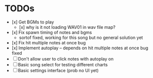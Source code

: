 * TODOs
- [x] Get BGMs to play
  - [x] why is it not loading WAV01 in wav file map?
- [x] Fix spawn timing of notes and bgms
  - sortof fixed, working for this song but no general solution yet
- [x] Fix hit multiple notes at once bug
- [x] Implement autoplay -- depends on hit multiple notes at once bug fixed
- [ ] Don't allow user to click notes with autoplay on
- [ ] Basic song select for testing different charts
- [ ] Basic settings interface (prob no UI yet)
